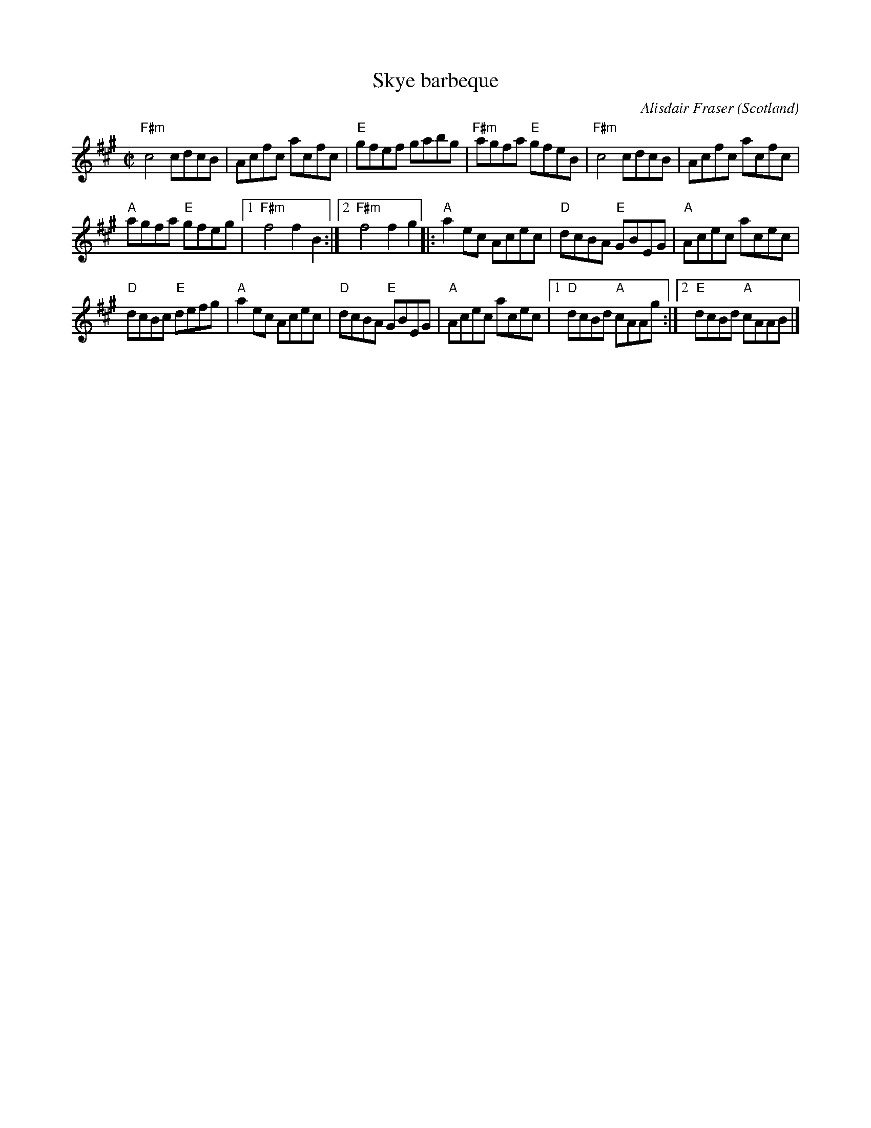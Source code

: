 X:411
T:Skye barbeque
R:Reel
O:Scotland
C:Alisdair Fraser
S:SF Scottish Fiddlers 1995 handout
Z:Transcription, chords:Mike Long
M:C|
L:1/8
K:A
"F#m"c4 cdcB|Acfc acfc|"E"gfef gabg|"F#m"agfa "E"gfeB|\
"F#m"c4 cdcB|Acfc acfc|
"A"agfa "E"gfeg|[1 "F#m"f4 f2 B2:|[2 "F#m"f4 f2 g2\
|:"A"a2 ec Acec|"D"dcBA "E"GBEG|"A"Acec acec|
"D"dcBc "E"defg|\
"A"a2 ec Acec|"D"dcBA "E"GBEG|"A"Acec acec|\
[1 "D"dcBd "A"cAAg:|[2 "E"dcBd "A"cAAB|]
